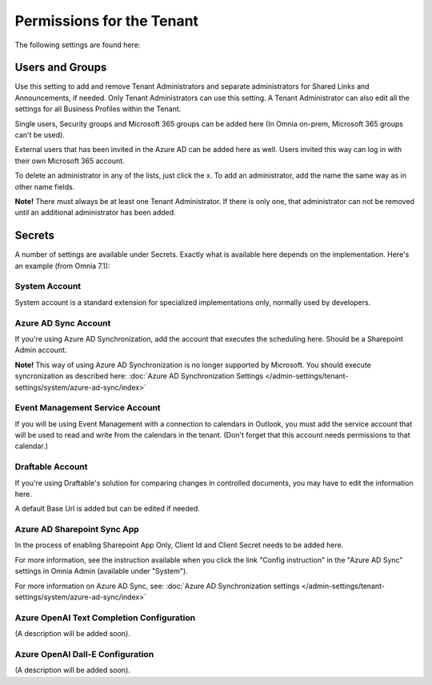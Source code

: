Permissions for the Tenant
============================

The following settings are found here:

.. image:: security-tenant-v7.png

Users and Groups
*******************
Use this setting to add and remove Tenant Administrators and separate administrators for Shared Links and Announcements, if needed. Only Tenant Administrators can use this setting. A Tenant Administrator can also edit all the settings for all Business Profiles within the Tenant. 

Single users, Security groups and Microsoft 365 groups can be added here (In Omnia on-prem, Microsoft 365 groups can't be used). 

External users that has been invited in the Azure AD can be added here as well. Users invited this way can log in with their own Microsoft 365 account.

.. image:: tenant-permissions-v7.png

To delete an administrator in any of the lists, just click the x. To add an administrator, add the name the same way as in other name fields.

**Note!** There must always be at least one Tenant Administrator. If there is only one, that administrator can not be removed until an additional administrator has been added.

Secrets
********
A number of settings are available under Secrets. Exactly what is available here depends on the implementation. Here's an example (from Omnia 7.1): 

.. image:: tenant-secrets-v7.png

System Account
------------------
System account is a standard extension for specialized implementations only, normally used by developers.

.. image:: tenant-secrets-system-url-v7.png

Azure AD Sync Account
-----------------------
If you're using Azure AD Synchronization, add the account that executes the scheduling here. Should be a Sharepoint Admin account.

.. image:: tenant-secrets-sync-url-v7.png

**Note!** This way of using Azure AD Synchronization is no longer supported by Microsoft. You should execute syncronization as described here: :doc:`Azure AD Synchronization Settings </admin-settings/tenant-settings/system/azure-ad-sync/index>`

Event Management Service Account
----------------------------------

If you will be using Event Management with a connection to calendars in Outlook, you must add the service account that will be used to read and write from the calendars in the tenant. (Don't forget that this account needs permissions to that calendar.)

.. image:: tenant-secrets-event-url-v7.png

Draftable Account
---------------------
If you're using Draftable's solution for comparing changes in controlled documents, you may have to edit the information here.

.. image:: secrets-draftable-v7.png

A default Base Url is added but can be edited if needed. 

Azure AD Sharepoint Sync App
-------------------------------
In the process of enabling Sharepoint App Only, Client Id and Client Secret needs to be added here.

.. image:: sharepoint-sync-app-v7.png

For more information, see the instruction available when you click the link "Config instruction" in the "Azure AD Sync" settings in Omnia Admin (available under "System").

For more information on Azure AD Sync, see: :doc:`Azure AD Synchronization settings </admin-settings/tenant-settings/system/azure-ad-sync/index>`

Azure OpenAI Text Completion Configuration
--------------------------------------------
(A description will be added soon).

Azure OpenAI Dall-E Configuration
------------------------------------
(A description will be added soon).


